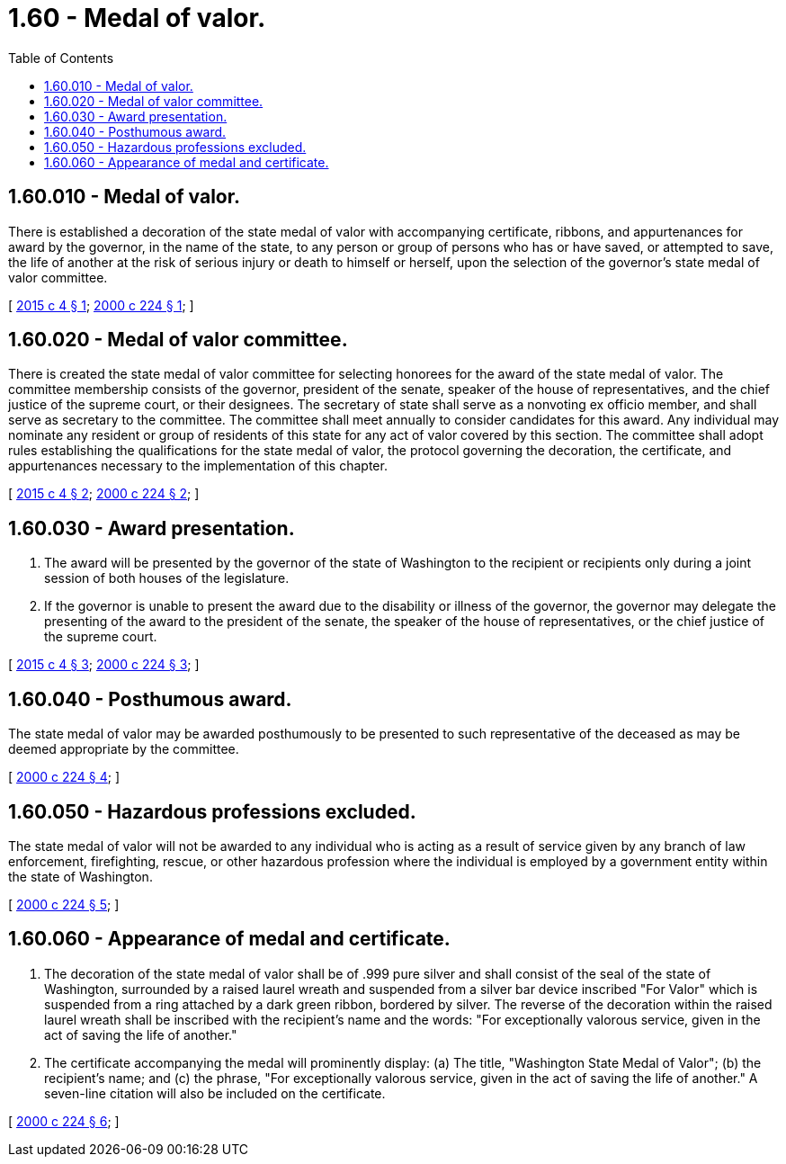 = 1.60 - Medal of valor.
:toc:

== 1.60.010 - Medal of valor.
There is established a decoration of the state medal of valor with accompanying certificate, ribbons, and appurtenances for award by the governor, in the name of the state, to any person or group of persons who has or have saved, or attempted to save, the life of another at the risk of serious injury or death to himself or herself, upon the selection of the governor's state medal of valor committee.

[ http://lawfilesext.leg.wa.gov/biennium/2015-16/Pdf/Bills/Session%20Laws/Senate/5035.SL.pdf?cite=2015%20c%204%20§%201[2015 c 4 § 1]; http://lawfilesext.leg.wa.gov/biennium/1999-00/Pdf/Bills/Session%20Laws/Senate/5408-S.SL.pdf?cite=2000%20c%20224%20§%201[2000 c 224 § 1]; ]

== 1.60.020 - Medal of valor committee.
There is created the state medal of valor committee for selecting honorees for the award of the state medal of valor. The committee membership consists of the governor, president of the senate, speaker of the house of representatives, and the chief justice of the supreme court, or their designees. The secretary of state shall serve as a nonvoting ex officio member, and shall serve as secretary to the committee. The committee shall meet annually to consider candidates for this award. Any individual may nominate any resident or group of residents of this state for any act of valor covered by this section. The committee shall adopt rules establishing the qualifications for the state medal of valor, the protocol governing the decoration, the certificate, and appurtenances necessary to the implementation of this chapter.

[ http://lawfilesext.leg.wa.gov/biennium/2015-16/Pdf/Bills/Session%20Laws/Senate/5035.SL.pdf?cite=2015%20c%204%20§%202[2015 c 4 § 2]; http://lawfilesext.leg.wa.gov/biennium/1999-00/Pdf/Bills/Session%20Laws/Senate/5408-S.SL.pdf?cite=2000%20c%20224%20§%202[2000 c 224 § 2]; ]

== 1.60.030 - Award presentation.
. The award will be presented by the governor of the state of Washington to the recipient or recipients only during a joint session of both houses of the legislature.

. If the governor is unable to present the award due to the disability or illness of the governor, the governor may delegate the presenting of the award to the president of the senate, the speaker of the house of representatives, or the chief justice of the supreme court.

[ http://lawfilesext.leg.wa.gov/biennium/2015-16/Pdf/Bills/Session%20Laws/Senate/5035.SL.pdf?cite=2015%20c%204%20§%203[2015 c 4 § 3]; http://lawfilesext.leg.wa.gov/biennium/1999-00/Pdf/Bills/Session%20Laws/Senate/5408-S.SL.pdf?cite=2000%20c%20224%20§%203[2000 c 224 § 3]; ]

== 1.60.040 - Posthumous award.
The state medal of valor may be awarded posthumously to be presented to such representative of the deceased as may be deemed appropriate by the committee.

[ http://lawfilesext.leg.wa.gov/biennium/1999-00/Pdf/Bills/Session%20Laws/Senate/5408-S.SL.pdf?cite=2000%20c%20224%20§%204[2000 c 224 § 4]; ]

== 1.60.050 - Hazardous professions excluded.
The state medal of valor will not be awarded to any individual who is acting as a result of service given by any branch of law enforcement, firefighting, rescue, or other hazardous profession where the individual is employed by a government entity within the state of Washington.

[ http://lawfilesext.leg.wa.gov/biennium/1999-00/Pdf/Bills/Session%20Laws/Senate/5408-S.SL.pdf?cite=2000%20c%20224%20§%205[2000 c 224 § 5]; ]

== 1.60.060 - Appearance of medal and certificate.
. The decoration of the state medal of valor shall be of .999 pure silver and shall consist of the seal of the state of Washington, surrounded by a raised laurel wreath and suspended from a silver bar device inscribed "For Valor" which is suspended from a ring attached by a dark green ribbon, bordered by silver. The reverse of the decoration within the raised laurel wreath shall be inscribed with the recipient's name and the words: "For exceptionally valorous service, given in the act of saving the life of another."

. The certificate accompanying the medal will prominently display: (a) The title, "Washington State Medal of Valor"; (b) the recipient's name; and (c) the phrase, "For exceptionally valorous service, given in the act of saving the life of another." A seven-line citation will also be included on the certificate.

[ http://lawfilesext.leg.wa.gov/biennium/1999-00/Pdf/Bills/Session%20Laws/Senate/5408-S.SL.pdf?cite=2000%20c%20224%20§%206[2000 c 224 § 6]; ]

